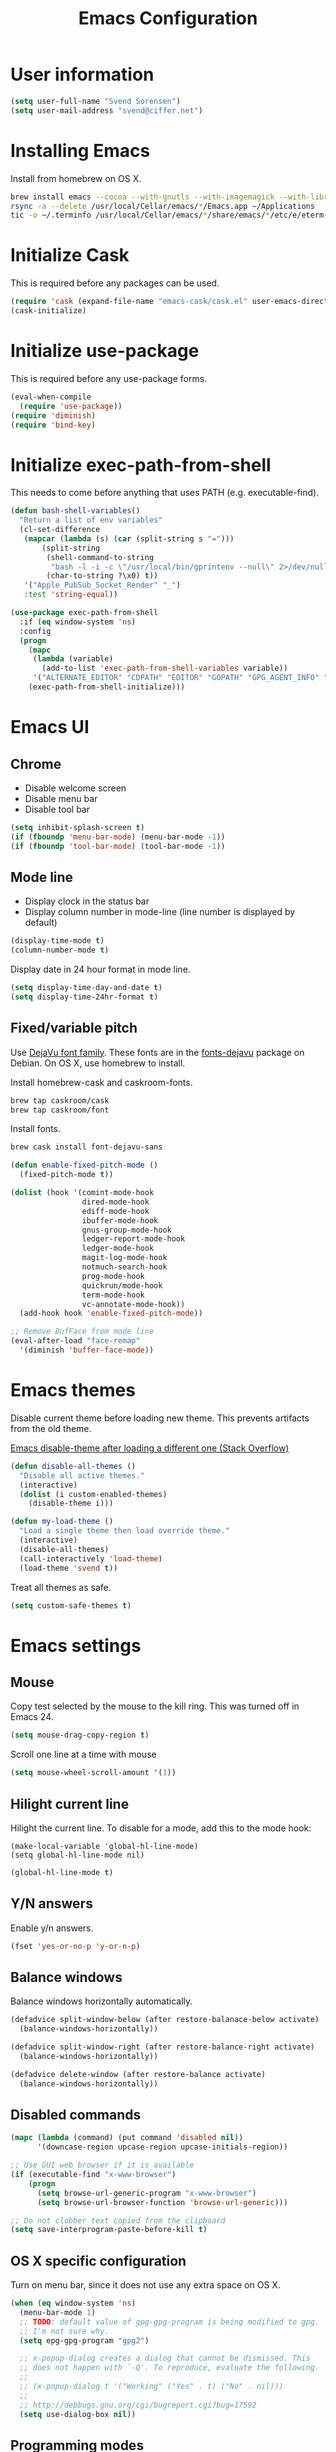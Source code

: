 #+TITLE: Emacs Configuration

* User information

#+begin_src emacs-lisp
(setq user-full-name "Svend Sorensen")
(setq user-mail-address "svend@ciffer.net")
#+end_src

* Installing Emacs

Install from homebrew on OS X.

#+begin_src sh
brew install emacs --cocoa --with-gnutls --with-imagemagick --with-librsvg
rsync -a --delete /usr/local/Cellar/emacs/*/Emacs.app ~/Applications
tic -o ~/.terminfo /usr/local/Cellar/emacs/*/share/emacs/*/etc/e/eterm-color.ti
#+end_src

* Initialize Cask

This is required before any packages can be used.

#+begin_src emacs-lisp
(require 'cask (expand-file-name "emacs-cask/cask.el" user-emacs-directory))
(cask-initialize)
#+end_src

* Initialize use-package

This is required before any use-package forms.

#+begin_src emacs-lisp
(eval-when-compile
  (require 'use-package))
(require 'diminish)
(require 'bind-key)
#+end_src

* Initialize exec-path-from-shell

This needs to come before anything that uses PATH (e.g.
executable-find).

#+begin_src emacs-lisp
(defun bash-shell-variables()
  "Return a list of env variables"
  (cl-set-difference
   (mapcar (lambda (s) (car (split-string s "=")))
	   (split-string
	    (shell-command-to-string
	     "bash -l -i -c \"/usr/local/bin/gprintenv --null\" 2>/dev/null")
	    (char-to-string ?\x0) t))
   '("Apple_PubSub_Socket_Render" "_")
   :test 'string-equal))

(use-package exec-path-from-shell
  :if (eq window-system 'ns)
  :config
  (progn
    (mapc
     (lambda (variable)
       (add-to-list 'exec-path-from-shell-variables variable))
     '("ALTERNATE_EDITOR" "CDPATH" "EDITOR" "GOPATH" "GPG_AGENT_INFO" "HISTFILE" "INFOPATH" "LANG" "LC_ALL" "SSH_AUTH_SOCK"))
    (exec-path-from-shell-initialize)))
#+end_src

* Emacs UI

** Chrome

- Disable welcome screen
- Disable menu bar
- Disable tool bar

#+begin_src emacs-lisp
(setq inhibit-splash-screen t)
(if (fboundp 'menu-bar-mode) (menu-bar-mode -1))
(if (fboundp 'tool-bar-mode) (tool-bar-mode -1))
#+end_src

** Mode line

- Display clock in the status bar
- Display column number in mode-line (line number is displayed by
  default)

#+begin_src emacs-lisp
(display-time-mode t)
(column-number-mode t)
#+end_src

Display date in 24 hour format in mode line.

#+begin_src emacs-lisp
(setq display-time-day-and-date t)
(setq display-time-24hr-format t)
#+end_src

** Fixed/variable pitch

Use [[http://dejavu-fonts.org/][DejaVu font family]]. These fonts are in the [[https://packages.debian.org/sid/fonts-dejavu][fonts-dejavu]] package on
Debian. On OS X, use homebrew to install.

Install homebrew-cask and caskroom-fonts.

#+begin_src sh
brew tap caskroom/cask
brew tap caskroom/font
#+end_src

Install fonts.

#+begin_src sh
brew cask install font-dejavu-sans
#+end_src

#+begin_src emacs-lisp
(defun enable-fixed-pitch-mode ()
  (fixed-pitch-mode t))

(dolist (hook '(comint-mode-hook
                dired-mode-hook
                ediff-mode-hook
                ibuffer-mode-hook
                gnus-group-mode-hook
                ledger-report-mode-hook
                ledger-mode-hook
                magit-log-mode-hook
                notmuch-search-hook
                prog-mode-hook
                quickrun/mode-hook
                term-mode-hook
                vc-annotate-mode-hook))
  (add-hook hook 'enable-fixed-pitch-mode))

;; Remove BufFace from mode line
(eval-after-load "face-remap"
  '(diminish 'buffer-face-mode))
#+end_src

* Emacs themes

Disable current theme before loading new theme. This prevents
artifacts from the old theme.

[[https://stackoverflow.com/questions/22866733/emacs-disable-theme-after-loading-a-different-one-themes-conflict?noredirect%3D1#comment34887344_22866733][Emacs disable-theme after loading a different one (Stack Overflow)]]

#+begin_src emacs-lisp
(defun disable-all-themes ()
  "Disable all active themes."
  (interactive)
  (dolist (i custom-enabled-themes)
    (disable-theme i)))

(defun my-load-theme ()
  "Load a single theme then load override theme."
  (interactive)
  (disable-all-themes)
  (call-interactively 'load-theme)
  (load-theme 'svend t))
#+end_src

Treat all themes as safe.

#+begin_src emacs-lisp
(setq custom-safe-themes t)
#+end_src

* Emacs settings

** Mouse

Copy test selected by the mouse to the kill ring. This was turned off
in Emacs 24.

#+begin_src emacs-lisp
(setq mouse-drag-copy-region t)
#+end_src

Scroll one line at a time with mouse

#+begin_src emacs-lisp
(setq mouse-wheel-scroll-amount '(1))
#+end_src

** Hilight current line

Hilight the current line. To disable for a mode, add this to the mode
hook:

#+begin_src emacs-lisp :tangle 
(make-local-variable 'global-hl-line-mode)
(setq global-hl-line-mode nil)
#+end_src

#+begin_src emacs-lisp
(global-hl-line-mode t)
#+end_src

** Y/N answers

Enable y/n answers.

#+begin_src emacs-lisp
(fset 'yes-or-no-p 'y-or-n-p)
#+end_src

** Balance windows

Balance windows horizontally automatically.

#+begin_src emacs-lisp
(defadvice split-window-below (after restore-balanace-below activate)
  (balance-windows-horizontally))

(defadvice split-window-right (after restore-balance-right activate)
  (balance-windows-horizontally))

(defadvice delete-window (after restore-balance activate)
  (balance-windows-horizontally))
#+end_src

** Disabled commands

#+begin_src emacs-lisp
(mapc (lambda (command) (put command 'disabled nil))
      '(downcase-region upcase-region upcase-initials-region))

;; Use GUI web browser if it is available
(if (executable-find "x-www-browser")
    (progn
      (setq browse-url-generic-program "x-www-browser")
      (setq browse-url-browser-function 'browse-url-generic)))

;; Do not clobber text copied from the clipboard
(setq save-interprogram-paste-before-kill t)
#+end_src

** OS X specific configuration

Turn on menu bar, since it does not use any extra space on OS X.

#+begin_src emacs-lisp
(when (eq window-system 'ns)
  (menu-bar-mode 1)
  ;; TODO: default value of gpg-gpg-program is being modified to gpg.
  ;; I'm not sure why.
  (setq epg-gpg-program "gpg2")

  ;; x-popup-dialog creates a dialog that cannot be dismissed. This
  ;; does not happen with `-Q'. To reproduce, evaluate the following.
  ;;
  ;; (x-popup-dialog t '("Working" ("Yes" . t) ("No" . nil)))
  ;;
  ;; http://debbugs.gnu.org/cgi/bugreport.cgi?bug=17592
  (setq use-dialog-box nil))
#+end_src

** Programming modes

Turn on flyspell and goto-address for all text buffers.

#+begin_src emacs-lisp
(add-hook 'text-mode-hook 'flyspell-mode)
(add-hook 'text-mode-hook 'goto-address-mode)
#+end_src

#+begin_src emacs-lisp
(add-hook 'prog-mode-hook 'flyspell-prog-mode)
(add-hook 'prog-mode-hook 'goto-address-prog-mode)
(add-hook 'prog-mode-hook (lambda () (setq show-trailing-whitespace t)))
#+end_src

** Auto modes

=bash-fc-*= are bash command editing temporary files (=fc= built-in).

#+begin_src emacs-lisp
(add-to-list 'auto-mode-alist '(".mrconfig$"		  . conf-mode))
(add-to-list 'auto-mode-alist '("/etc/network/interfaces" . conf-mode))
(add-to-list 'auto-mode-alist '("Carton\\'"		  . lisp-mode))
(add-to-list 'auto-mode-alist '("bash-fc-"		  . sh-mode))
#+end_src

** Lock files

http://www.gnu.org/software/emacs/manual/html_node/elisp/File-Locks.html

Locks are created in the same directory as the file being
edited. They can be disabled as of 24.3.

http://lists.gnu.org/archive/html/emacs-devel/2011-07/msg01020.html

#+begin_src emacs-lisp
(setq create-lockfiles nil)
#+end_src

** Backup and auto-saves

#+begin_src emacs-lisp
(setq backup-directory-alist
      `((".*" . ,(expand-file-name "backup/" user-emacs-directory))))
(setq auto-save-file-name-transforms
      `((".*" ,(expand-file-name "backup/" user-emacs-directory) t)))
#+end_src

** Revert

#+begin_src emacs-lisp
(global-auto-revert-mode 1)
(setq global-auto-revert-non-file-buffers t)
#+end_src

** Key bindings

=C-c letter= and =<F5>= through =<F9>= are reserved for user use.
Press =C-c C-h= to show all of these.

- [[info:elisp#Key Binding Conventions][Key Binding Conventions]]
- http://www.gnu.org/software/emacs/manual/html_node/elisp/Key-Binding-Conventions.html

This is a copy of variable-pitch-mode modified for fixed-pitch.

#+begin_src emacs-lisp
(require 'face-remap)
(defun fixed-pitch-mode (&optional arg)
  "Fixed-pitch default-face mode.
An interface to `buffer-face-mode' which uses the `fixed-pitch' face.
Besides the choice of face, it is the same as `buffer-face-mode'."
  (interactive (list (or current-prefix-arg 'toggle)))
  (buffer-face-mode-invoke 'fixed-pitch arg
			   (called-interactively-p 'interactive)))
#+end_src

#+begin_src emacs-lisp
(bind-key "C-c d" 'my-insert-date)
(bind-key "C-c e" 'eww)
(bind-key "C-c j" 'dired-jump)
(bind-key "C-c k" 'bury-buffer)
(bind-key "C-c r" 'revert-buffer)
(bind-key "C-c t b" 'scroll-bar-mode) 
(bind-key "C-c t c" 'flycheck-mode)
(bind-key "C-c t l" 'visual-line-mode)
(bind-key "C-c t m" 'menu-bar-mode)
(bind-key "C-c t n" 'linum-mode)
(bind-key "C-c t s" 'flyspell-mode)
(bind-key "C-c t t" 'toggle-truncate-lines)
(bind-key "C-c t v" 'fixed-pitch-mode)
(bind-key "C-c t w" 'whitespace-mode)
(bind-key "C-c w" 'winner-undo)
#+end_src

** Space as control key

Use space as control key using [[https://github.com/alols/xcape][xcape]] on Linux and [[https://pqrs.org/osx/karabiner/][Karabiner]] on OS X.

#+begin_src sh 
# Map an unused modifier's keysym to the spacebar's keycode and make
# it a control modifier. It needs to be an existing key so that emacs
# won't spazz out when you press it. Hyper_L is a good candidate.
spare_modifier="Hyper_L"
xmodmap -e "keycode 65 = $spare_modifier"
xmodmap -e "remove mod4 = $spare_modifier" # hyper_l is mod4 by default
xmodmap -e "add Control = $spare_modifier"

# Map space to an unused keycode (to keep it around for xcape to use).
xmodmap -e "keycode any = space"

# Finally use xcape to cause the space bar to generate a space when
# tapped.
xcape -e "$spare_modifier=space"
#+end_src

#+begin_src emacs-lisp
(bind-key "C-x M-SPC" 'pop-global-mark)
(bind-key "M-SPC" 'set-mark-command)
(bind-key "M-s-SPC" 'mark-sexp)
(bind-key "M-s- " 'mark-sexp)           ; OS X
(bind-key "s-SPC" 'just-one-space)
#+end_src

** Other settings

Rapid mark-pop (=C-u C-SPC C-SPC...=).

#+begin_src emacs-lisp
(setq set-mark-command-repeat-pop t)
#+end_src

- Shorter auto-revert interval. Default is 5 seconds.

#+begin_src emacs-lisp
(setq auto-revert-interval 0.1)
(setq indent-tabs-mode nil)
(setq require-final-newline t)
(setq sentence-end-double-space nil)
(show-paren-mode)
#+end_src

* User defined functions

Hacked version of balance-windows which only balances windows
horizontally.

#+begin_src emacs-lisp
(defun balance-windows-horizontally (&optional window-or-frame)
  "Horizontally balance the sizes of windows of WINDOW-OR-FRAME.
WINDOW-OR-FRAME is optional and defaults to the selected frame.
If WINDOW-OR-FRAME denotes a frame, balance the sizes of all
windows of that frame.  If WINDOW-OR-FRAME denotes a window,
recursively balance the sizes of all child windows of that
window."
  (interactive)
  (let* ((window
	  (cond
	   ((or (not window-or-frame)
		(frame-live-p window-or-frame))
	    (frame-root-window window-or-frame))
	   ((or (window-live-p window-or-frame)
		(window-child window-or-frame))
	    window-or-frame)
	   (t
	    (error "Not a window or frame %s" window-or-frame))))
	 (frame (window-frame window)))
    ;; ;; Balance vertically.
    ;; (window--resize-reset (window-frame window))
    ;; (balance-windows-1 window)
    ;; (when (window--resize-apply-p frame)
    ;;   (window-resize-apply frame)
    ;;   (window--pixel-to-total frame)
    ;;   (run-window-configuration-change-hook frame))
    ;; Balance horizontally.
    (window--resize-reset (window-frame window) t)
    (balance-windows-1 window t)
    (when (window--resize-apply-p frame t)
      (window-resize-apply frame t)
      (window--pixel-to-total frame t)
      (run-window-configuration-change-hook frame))))
#+end_src

#+begin_src emacs-lisp
(defun my-insert-date (arg)
  "Insert date string"
  (interactive "p")
  (cond ((= arg 1)
         (insert (format-time-string "%Y%m%d")))
        ((= arg 4)
         (insert (format-time-string "%Y%m%d%H%M%S")))
        ((= arg 16)
         (insert (format-time-string "%Y-%m-%d-%H%M%S")))))
#+end_src

#+begin_src emacs-lisp
(defun my-switch-to-term ()
  "Switch to term running in the default-directory,
otherwise start a new ansi-term"
  (interactive)
  (let (found-buffer
	(directory (expand-file-name default-directory))
	(buffers (buffer-list)))
    (while (and (not found-buffer)
		buffers)
      (with-current-buffer (car buffers)
	(when (and (string= major-mode "term-mode")
		   (string= default-directory directory))
	  (setq found-buffer (car buffers)))
	(setq buffers (cdr buffers))))
    ;; If we found a term, switch to it, otherwise start a term
    (if (and found-buffer
	     (not (eq found-buffer (current-buffer))))
	(switch-to-buffer found-buffer)
      (ansi-term "bash"))))
#+end_src

** Alert on comint prompt

#+begin_src emacs-lisp
(require 'alert)

(defun comint-alert-on-prompt (string)
  "Send alert when prompt is detected."
  (when (let ((case-fold-search t))
	  (string-match comint-prompt-regexp string))
    (alert (format "Prompt: %s" string)))
  string)

(defun comint-toggle-alert ()
  "Toggle alert on prompt for current buffer"
  (interactive)
  (make-local-variable 'comint-output-filter-functions)
  (if (member 'comint-alert-on-prompt comint-output-filter-functions)
      (remove-hook 'comint-output-filter-functions 'comint-alert-on-prompt)
    (add-hook 'comint-output-filter-functions 'comint-alert-on-prompt)))
#+end_src

* Package settings

** ace-jump

#+begin_src emacs-lisp
(use-package ace-jump-mode
  :bind (("C-c a" . ace-jump-mode)))
#+end_src

** ace-link

#+begin_src emacs-lisp
(use-package ace-link
  :init (ace-link-setup-default))
#+end_src

** ace-window

#+begin_src emacs-lisp
(use-package ace-window
  :bind (("C-x o" . ace-window)))
#+end_src

** alert

#+begin_src emacs-lisp
(use-package alert
  :init (progn
	  (setq alert-default-style 'notifier)))
#+end_src

** bash-completion

#+begin_src emacs-lisp
(use-package bash-completion
  :disabled t
  :init
  ('bash-completion-setup))
#+end_src

** bbdb

#+begin_src emacs-lisp
(use-package bbdb
  :bind (("C-c b" . bbdb))
  :config
  (progn
    (setq bbdb-file "~/.config/bbdb/.bbdb")
    (setq bbdb-auto-revert-p t)))
#+end_src

** buffer-move

#+begin_src emacs-lisp
(use-package buffer-move
  :bind (("<C-S-up>"    . buf-move-up)
	 ("<C-S-down>"  . buf-move-down)
	 ("<C-S-left>"  . buf-move-left)
	 ("<C-S-right>" . buf-move-right)))
#+end_src

** comint-mode

Change scrolling behavior for comint modes.

#+begin_src emacs-lisp
(defun comint-mode-config()
  ;; Do not move prompt to bottom of the screen on output
  (setq comint-scroll-show-maximum-output nil)
  ;; Do not center the prompt when scrolling
  ;;
  ;; ("If the value is greater than 100, redisplay will never recenter
  ;; point, but will always scroll just enough text to bring point
  ;; into view, even if you move far away.")
  (setq-local scroll-conservatively 101))

(add-hook 'comint-mode-hook 'comint-mode-config)
#+end_src

** desktop

Do not load encrypted files when Emacs starts.

#+begin_src emacs-lisp
(use-package desktop
  :config
  (progn
    (defun my-shell-save-desktop-data (desktop-dirname)
      "Extra info for shell-mode buffers to be saved in the desktop file."
      (list default-directory comint-input-ring))

    (defun my-shell-restore-desktop-buffer
	(desktop-buffer-file-name desktop-buffer-name desktop-buffer-misc)
      "Restore a shell buffer's state from the desktop file."
      (let ((dir (nth 0 desktop-buffer-misc))
	    (ring (nth 1 desktop-buffer-misc)))
	(when desktop-buffer-name
	  (set-buffer (get-buffer-create desktop-buffer-name))
	  (when dir
	    (setq default-directory dir))
	  (shell desktop-buffer-name)
	  (when ring
	    (setq comint-input-ring ring))
	  (current-buffer))))

    (defun my-shell-setup-desktop ()
      "Sets up a shell buffer to have its state saved in the desktop file."
      (set (make-local-variable 'desktop-save-buffer) #'my-shell-save-desktop-data))

    (add-to-list 'desktop-buffer-mode-handlers
		 '(shell-mode . my-shell-restore-desktop-buffer))
    (add-hook 'shell-mode-hook #'my-shell-setup-desktop)

    (setq desktop-buffers-not-to-save "\\*Async Shell Command\\*")
    (setq desktop-files-not-to-save "\\(^/[^/:]*:\\|(ftp)$\\|\\.gpg$\\)"))
  :init (desktop-save-mode 1))
#+end_src

** dns-mode

#+begin_src emacs-lisp
(use-package dns-mode
  :defer t
  :config
  (progn
    ;; Do not auto increment serial (C-c C-s to increment)
    (setq dns-mode-soa-auto-increment-serial nil)))
#+end_src

** elfeed

#+begin_src emacs-lisp
(use-package elfeed
  :defer t
  :config
  (progn
    (setq elfeed-feeds
	  '("http://git-annex.branchable.com/devblog/index.atom"
	    "http://planet.emacsen.org/atom.xml"
	    "http://www.reddit.com/r/emacs/.rss"
	    "http://www.reddit.com/r/ruby/.rss"
	    "http://planet.debian.org/atom.xml"))))
#+end_src

** ensime

#+begin_src emacs-lisp
(use-package ensime
  :config
  (add-hook 'scala-mode-hook 'ensime-scala-mode-hook))
#+end_src

** erc

#+begin_src emacs-lisp
(use-package erc
  :defer t
  :config
  (progn
    (erc-services-mode 1)
    (erc-spelling-mode 1)

    (setq erc-hide-list '("JOIN" "MODE" "PART" "QUIT"))

    (setq bitlbee-username (password-store-get "bitlbee-username")
          bitlbee-password (password-store-get "bitlbee-password")
          freenode-username (password-store-get "freenode/username")
          freenode-password (password-store-get "freenode/password"))

    ;; Nickserv configuration
    (setq erc-prompt-for-nickserv-password nil)
    (setq erc-nickserv-passwords
          `((BitlBee ((,bitlbee-username . ,bitlbee-password)))
            ((freenode ((,freenode-username . ,freenode-password))))))))
#+end_src

** erc-track

#+begin_src emacs-lisp
(use-package erc-track
  :defer t
  :config
  (progn
    ;; Do not notify for join, part, or quit
    (add-to-list 'erc-track-exclude-types "JOIN")
    (add-to-list 'erc-track-exclude-types "PART")
    (add-to-list 'erc-track-exclude-types "QUIT")))
#+end_src

** flx-ido

Disable ido faces to see flx highlights.

#+begin_src emacs-lisp
(use-package flx-ido
  :init (flx-ido-mode 1)
  :config (setq ido-use-face nil))
#+end_src

** flycheck

#+begin_src emacs-lisp
(use-package flycheck
  :config
  (require 'flycheck-ledger)
  (add-hook 'flycheck-mode-hook 'flycheck-cask-setup)
  (add-hook 'after-init-hook 'global-flycheck-mode))
#+end_src

** git

#+begin_src emacs-lisp
(use-package git
  :config
  (progn
    (defun my-git-clone (url)
      (interactive "sGit repository URL: ")
      (let ((git-repo "~/src"))
        (git-clone url)))))
#+end_src

** git-commit-mode

#+begin_src emacs-lisp
(use-package git-commit-mode
  :defer t
  :config
  (progn
    ;; Spell check git commit messages
    (add-hook 'git-commit-mode-hook 'turn-on-flyspell)))
#+end_src

** gnus

Sanitized version of .authinfo.gpg for Gmail IMAP and SMTP.

#+begin_src sh :results output
gpg2 --batch -d ~/.authinfo.gpg | awk '/\.gmail\.com/{$4="EMAIL";$6="PASSWORD";print}'
#+end_src

#+RESULTS:
: machine imap.gmail.com login EMAIL password PASSWORD port imaps
: machine smtp.gmail.com login EMAIL password PASSWORD port 587

#+begin_src emacs-lisp
(use-package gnus
  :config
  (progn
    ;; Gmane
    (setq gnus-select-method
	  '(nntp "news.gmane.org"))

    (add-to-list 'gnus-secondary-select-methods
		 '(nnimap "gmail"
			  (nnimap-address "imap.gmail.com")
			  (nnimap-server-port 993)
			  (nnimap-stream ssl)))

    ;; Do not take over the entire frame
    (setq gnus-use-full-window nil)

    (setq gnus-always-read-dribble-file t)

    ;; ;; Debugging
    ;; (setq imap-log t)

    (setq gnus-posting-styles
	  '((".*"
	     (address "svend@ciffer.net"))
	    ("uw" (address "svends@uw.edu")
	     ("Bcc" "svends@uw.edu"))
	    ("whitepages"
	     (address "ssorensen@whitepages.com"))))))
#+end_src

** gnus-alias

#+begin_src emacs-lisp
(use-package gnus-alias
  :config
  (setq gnus-alias-identity-alist
	'(("default" nil "Svend Sorensen <svend@ciffer.net>" nil nil nil)
	  ("uw" nil "Svend Sorensen <svends@uw.edu>" nil (("Bcc" . "svends@uw.edu")) nil nil)
          ("wp" nil "Svend Sorensen <ssorensen@whitepages.com>" nil (("Bcc" . "ssorensen@whitepages.com")) nil nil)))
  (setq gnus-alias-default-identity "default")
  (setq gnus-alias-identity-rules
	'(("to-uw" ("any" "svends@\\(uw.edu\\|u\\.washington.edu\\|washington\\.edu\\)" both) "uw")
	  ("from-uw" ("from" "@\\(uw.edu\\|u\\.washington.edu\\|washington\\.edu\\)" both) "uw"))))
#+end_src

** go-mode

- godoc (for =godoc=)
- gocode (for =go-eldoc=)
- godef (for go-mode's =godef-*= commands)
- goimports (for =gofmt-command=)
- golint (used with flycheck)

#+begin_src sh
go get code.google.com/p/go.tools/cmd/godoc
go get code.google.com/p/go.tools/cmd/goimports
go get code.google.com/p/rog-go/exp/cmd/godef
go get github.com/golang/lint/golint
go get github.com/nsf/gocode
#+end_src

#+begin_src emacs-lisp
(use-package go-mode
  :config
  (progn
    (setq gofmt-command "goimports")
    (add-hook 'go-mode-hook 'go-eldoc-setup)
    (add-hook 'go-mode-hook (lambda ()
			      (local-set-key (kbd "M-.") 'godef-jump)))
    (add-hook 'go-mode-hook 'company-mode)
    (add-hook 'go-mode-hook (lambda ()
			    (set (make-local-variable 'company-backends) '(company-go))
			    (company-mode)))
  (add-hook 'before-save-hook 'gofmt-before-save)))
#+end_src

** helm

#+begin_src emacs-lisp
(use-package helm
  :bind (("C-`" . helm-for-files)
	 ("C-c h f" . helm-firefox-bookmarks)
	 ("C-c h f" . helm-find-files)
	 ("C-c h g" . helm-git-grep-from-here)
	 ("C-c h p" . helm-projectile)
	 ("C-c h x" . helm-M-x)))
#+end_src

** hippie-exp

[[info:autotype#Hippie%20Expand][info:autotype#Hippie Expand]]
http://www.gnu.org/software/emacs/manual/html_node/autotype/Hippie-Expand.html

#+begin_src emacs-lisp
(use-package hippie-exp
  :bind (("M-/" . hippie-expand)))
#+end_src

** ibuffer

#+begin_src emacs-lisp
(use-package ibuffer
  :bind (("C-x C-b" . ibuffer)))

#+end_src

** ibuffer-tramp

#+begin_src emacs-lisp
(use-package ibuffer-tramp
  :config
  (progn
    (add-hook 'ibuffer-hook
              (lambda ()
                (ibuffer-tramp-set-filter-groups-by-tramp-connection)
                (ibuffer-dno-sort-by-alphabetic)))))
#+end_src

** ido

#+begin_src emacs-lisp
(use-package ido
  :init (ido-mode 1)
  :config
  (progn
    (setq ido-enable-prefix nil
	  ido-enable-flex-matching t
	  ido-everywhere t
	  ido-create-new-buffer 'always
	  ido-use-filename-at-point 'guess
	  ido-max-prospects 10
	  ido-default-file-method 'selected-window
	  ido-auto-merge-work-directories-length -1
	  ido-use-virtual-buffers t)
    (add-to-list 'ido-ignore-buffers "\\`*tramp/")))
#+end_src

** ido-ubiquitous

#+begin_src emacs-lisp
(use-package ido-ubiquitous
  :init
  (ido-ubiquitous-mode 1))
#+end_src

** inf-ruby

#+begin_src emacs-lisp
(use-package inf-ruby
  :config
  (setq inf-ruby-default-implementation "pry"))
#+end_src

** jabber

#+begin_src emacs-lisp sh
(use-package jabber
  :config
  (progn
    (add-hook 'jabber-chat-mode-hook 'visual-line-mode)

    (add-to-list 'jabber-account-list '("23430_935967@chat.hipchat.com"))

    (defvar hipchat-number "23430")
    (defvar hipchat-nickname "Svend Sorensen")
    (defvar hipchat-rooms '("ait" "deployment_improvement" "ops" "ops-notifications" "outages" "release")
      "List of hipchat rooms to auto-join")

    (dolist (muc-room
	     (mapcar (lambda (room)
		       (concat hipchat-number "_" room "@conf.hipchat.com"))
		     hipchat-rooms))
      (add-to-list 'jabber-muc-autojoin muc-room)
      (add-to-list 'jabber-muc-default-nicknames  `(,muc-room . ,hipchat-nickname)))

    (defun hipchat-join (room)
      (interactive "sRoom name: ")
      (jabber-muc-join
       (jabber-read-account)
       (concat hipchat-number "_" room "@conf.hipchat.com")
       hipchat-nickname
       t))))
#+end_src

** lisp-mode

#+begin_src emacs-lisp
(use-package lisp-mode
  :config
  (add-hook 'emacs-lisp-mode-hook
	    '(lambda ()
	       (turn-on-eldoc-mode))))
#+end_src

** magit

#+begin_src emacs-lisp
(use-package magit
  :bind (("C-c m" . magit-key-mode-popup-dispatch))
  :config
  (progn
    (diminish 'magit-auto-revert-mode)
    (setq magit-save-some-buffers 'dontask)
    (setq magit-repo-dirs '("~/src"))))
#+end_src

** message

#+begin_src emacs-lisp
(use-package message
  :init
  (progn
    ;; Use MSMTP with auto-smtp selection
    ;; http://www.emacswiki.org/emacs/GnusMSMTP#toc3
    ;;
    ;; 'message-sendmail-f-is-evil nil' is the default on Debian squeeze
    ;; (emacs >= 23.2+1-5)
    (setq sendmail-program "/usr/bin/msmtp"
	  mail-specify-envelope-from t
	  mail-envelope-from 'header
	  message-sendmail-envelope-from 'header)

    ;; ;; send-mail-function's default value changed to sendmail-query-once in Emacs 24
    ;; (setq send-mail-function 'sendmail-send-it)

    ;; Internal SMTP library
    (setq message-send-mail-function 'smtpmail-send-it
	  smtpmail-starttls-credentials '(("smtp.gmail.com" 587 nil nil))
	  smtpmail-auth-credentials '(("smtp.gmail.com" 587
				       "svend@ciffer.net" nil))
	  smtpmail-default-smtp-server "smtp.gmail.com"
	  smtpmail-smtp-server "smtp.gmail.com"
	  smtpmail-smtp-service 587)

    ;; Enable gnus-alias
    (add-hook 'message-setup-hook 'gnus-alias-determine-identity)
    (define-key message-mode-map (kbd "C-c C-p") 'gnus-alias-select-identity)

    ;; Enable notmuch-address completion
    ;; (notmuch-address-message-insinuate)

    (defun my-setup-message-mode ()
      "My preferences for message mode"
      (interactive)

      ;; Enable bbdb completion
      (bbdb-insinuate-message))

    (add-hook 'message-setup-hook 'my-setup-message-mode)))
#+end_src

** notmuch

#+begin_src emacs-lisp
  (use-package notmuch
    :defer t
    :config
    (progn
      ;; notmuch-always-prompt-for-sender requires ido-mode
      ;; Add (ido-mode t) to emacs configuration
      (setq notmuch-always-prompt-for-sender t)

      ;; Use Bcc instead of Fcc
      (setq notmuch-fcc-dirs nil)

      (setq notmuch-saved-searches '(("Personal Inbox" . "tag:inbox and not tag:uw and (not tag:lists or (tag:lists::wallop_2012 or tag:lists::cheastyboys))")
				     ("UW Inbox" . "tag:inbox and tag:uw and (not tag:lists or (tag:lists::cirg-adm or tag:lists::cirg-adm-alerts or tag:lists::cirg-core tag:lists::kenyaemr-developers)) and not (from:root or (tag:nagios and not tag:lists))")
				     ("Action" . "tag:action")
				     ("Waiting" . "tag:waiting")
				     ("Secondary Lists" . "tag:inbox and (tag:lists::notmuch or tag:lists::vcs-home or tag:lists::techsupport)")
				     ("Debian Security Inbox" . "tag:inbox and tag:lists::debian-security-announce")))

      ;; Show newest mail first
      (setq notmuch-search-oldest-first nil)

      ;; Notmuch remote setup (on all hosts except garnet)
      (when (not (string= system-name "garnet.ciffer.net"))
	(setq notmuch-command "notmuch-remote"))

      ;; Getting Things Done (GTD) keybindings

      (setq notmuch-tag-macro-alist
	    (list
	     '("a" "+action" "-waiting" "-inbox")
	     '("w" "-action" "+waiting" "-inbox")
	     '("d" "-action" "-waiting" "-inbox")))

      (defun notmuch-search-apply-tag-macro (key)
	(interactive "k")
	(let ((macro (assoc key notmuch-tag-macro-alist)))
	  (notmuch-search-tag (cdr macro))))

      (defun notmuch-show-apply-tag-macro (key)
	(interactive "k")
	(let ((macro (assoc key notmuch-tag-macro-alist)))
	  (notmuch-show-tag (cdr macro))))

      (define-key notmuch-search-mode-map "`" 'notmuch-search-apply-tag-macro)
      (define-key notmuch-show-mode-map "`" 'notmuch-show-apply-tag-macro)

      ;; Work around bug with notmuch and emacs-snapshot
      ;; http://notmuchmail.org/pipermail/notmuch/2012/008405.html
      (require 'gnus-art)))
#+end_src

** org

#+begin_src emacs-lisp
(use-package org
  :bind (("C-c c" . org-capture)
	 ("C-c o a" . org-agenda)
         ("C-c o b" . org-iswitchb)
         ("C-c o c" . org-capture)
         ("C-c o l" . org-store-link))
  :config
  (progn
    (require 'org-capture)

    (defun org-babel-temp-file (prefix &optional suffix)
      "Create a temporary file in the `org-babel-temporary-directory'.
Passes PREFIX and SUFFIX directly to `make-temp-file' with the
value of `temporary-file-directory' temporarily set to the value
of `org-babel-temporary-directory'."
      (if (file-remote-p default-directory)
	  (let ((prefix
		 (concat (file-remote-p default-directory)
			 ;; Replace temporary-file-directory with "/tmp"
			 (expand-file-name prefix "/tmp"))))
	    (make-temp-file prefix nil suffix))
	(let ((temporary-file-directory
	       (or (and (boundp 'org-babel-temporary-directory)
			(file-exists-p org-babel-temporary-directory)
			org-babel-temporary-directory)
		   temporary-file-directory)))
	  (make-temp-file prefix nil suffix))))

    (add-hook 'org-mode-hook 'auto-fill-mode)
    (add-hook 'org-mode-hook 'org-babel-result-hide-all)
    (setq org-completion-use-ido t)
    (setq org-src-fontify-natively t)
    (setq org-src-preserve-indentation t)
    (setq org-use-speed-commands t)
    (setq org-capture-templates
	  '(("t" "Task" entry (file "tasks.org")
	     "* TODO %?\n   SCHEDULED: %T\n\n%a" :prepend t)))

    ;; Lower case all org template block headers
    (mapc (lambda (asc)
	    (let ((org-sce-dc (downcase (nth 1 asc))))
	      (setf (nth 1 asc) org-sce-dc)))
	  org-structure-template-alist)

    (org-babel-do-load-languages
     'org-babel-load-languages
     '((emacs-lisp . t)
       (perl . t)
       (python . t)
       (ruby . t)
       (scala . t)
       (sh . t)))))
#+end_src

** pdf-tools

#+begin_src sh
cd ~/.emacs.d/.cask/*/elpa/pdf-tools-*/build

zlib_CFLAGS=-I/usr/include zlib_LIBS='-L/usr/lib -lz' \
PKG_CONFIG_PATH=/usr/local/lib/pkgconfig:/opt/X11/lib/pkgconfig \
make &&
cp server/edpfinfo ..
#+end_src

#+begin_src emacs-lisp
(use-package pdf-tools
  :config
  (progn
    (add-to-list 'pdf-tools-enabled-modes 'pdf-view-auto-slice-minor-mode)
    (pdf-tools-install)))
#+end_src

** projectile

#+begin_src emacs-lisp
(use-package projectile
  :init (projectile-global-mode 1)
  :config
  (progn
    (setq projectile-use-git-grep t)
    (setq projectile-mode-line '(:eval (format " P[%s]" (projectile-project-name))))
    (projectile-cleanup-known-projects)))
#+end_src

** quickrun

#+begin_src emacs-lisp
(use-package quickrun
  :bind (("C-c q a" . quickrun-with-arg)
	 ("C-c q q" . quickrun)
	 ("C-c q r" . quickrun-region)
	 ("C-c q s" . quickrun-shell)))
#+end_src

** recentf

#+begin_src emacs-lisp
(use-package recentf
  :init (recentf-mode 1)
  :config
  (progn
    ;; Enable recentf mode with ido-mode support
    ;;
    ;; http://www.masteringemacs.org/articles/2011/01/27/find-files-faster-recent-files-package/

    ;; Increase size of recent file list
    (setq recentf-max-saved-items 50)

    ;; Ignore ephemeral git commit message files
    (add-to-list 'recentf-exclude "/COMMIT_EDITMSG$")
    ;; Ignore temporary notmuch ical files
    (add-to-list 'recentf-exclude "^/tmp/notmuch-ical")

    (defun ido-recentf-open ()
      "Use `ido-completing-read' to \\[find-file] a recent file"
      (interactive)
      (if (find-file (ido-completing-read "Find recent file: " recentf-list))
	  (message "Opening file...")
	(message "Aborting")))))
#+end_src

** robe

#+begin_src emacs-lisp
(use-package robe
  :config
  (progn
    (add-hook 'ruby-mode-hook 'robe-mode)))
#+end_src

** ruby-mode

Ruby auto-modes. These are from [[https://github.com/bbatsov/prelude/blob/0a1e8e4057a55ac2d17cc0cd073cc93eb7214ce8/modules/prelude-ruby.el#L39][prelude]].

#+begin_src emacs-lisp
(use-package ruby-mode
  :mode
  (("\\.rake\\'"     . ruby-mode)
   ("Rakefile\\'"    . ruby-mode)
   ("\\.gemspec\\'"  . ruby-mode)
   ("\\.ru\\'"	     . ruby-mode)
   ("Gemfile\\'"     . ruby-mode)
   ("Guardfile\\'"   . ruby-mode)
   ("Capfile\\'"     . ruby-mode)
   ("\\.thor\\'"     . ruby-mode)
   ("Thorfile\\'"    . ruby-mode)
   ("Vagrantfile\\'" . ruby-mode)
   ("\\.jbuilder\\'" . ruby-mode)))
#+end_src

** savehist

#+begin_src emacs-lisp
(use-package savehist
  :init (savehist-mode 1))
#+end_src

** scala-mode2

Scala worksheets end in =.sc=.

#+begin_src emacs-lisp
(use-package scala-mode2
  :mode
  (("\\.sc\\'" . scala-mode)))
#+end_src

** server

Start Emacs server unless one is already running. =server-running-p=
requires =server=.

#+begin_src emacs-lisp
(use-package server
  :config
  (unless (server-running-p)
    (server-start)))
#+end_src

** sh-script

#+begin_src emacs-lisp
(use-package sh-script
  :defer t
  :config
  (progn
    (defun my-setup-sh-mode ()
      "My preferences for sh-mode"
      (interactive)
      (setq sh-basic-offset 2)
      (setq sh-indentation 2)
      (setq sh-indent-for-case-alt '+)
      (setq sh-indent-for-case-label 0))

    (add-hook 'sh-mode-hook 'my-setup-sh-mode)))
#+end_src

** shell

See http://stackoverflow.com/a/11255996

#+begin_src emacs-lisp
(defun comint-fix-window-size ()
  "Change process window size."
  (when (derived-mode-p 'comint-mode)
    (let ((process (get-buffer-process (current-buffer))))
      (unless (eq nil process)
        (set-process-window-size process
				 (window-height)
				 ;; Adjust for columns
				 (truncate (* 0.873 (window-width))))))))

(defun shell-mode-config ()
  ;; Do not store duplicate history entries
  (setq comint-input-ignoredups t)
  ;; Remote shells lock up Emacs with projectile
  (when (tramp-tramp-file-p default-directory)
    (setq-local projectile-mode-line " P"))

  ;; ;; This seems to cause problems with bash getting into a bad
  ;; ;; "command not found" state.
  ;; ;;
  ;; ;; add this hook as buffer local, so it runs once per window.
  ;; (add-hook 'window-configuration-change-hook 'comint-fix-window-size nil t)
  ;; ;; ;; Run when shell starts, as well as when window layout change
  ;; (comint-fix-window-size)

  ;; Use sh-mode syntax table (handles single quotes, back-ticks,
  ;; etc.)
  (require 'sh-script)
  (set-syntax-table sh-mode-syntax-table))
#+end_src

#+begin_src emacs-lisp
(use-package shell
  :config
  ;; Do not try to colorize comments and strings in shell mode
  (setq shell-font-lock-keywords nil)
  (add-hook 'shell-mode-hook 'goto-address-mode)
  (add-hook 'shell-mode-hook 'shell-mode-config))
#+end_src

To disable scroll to bottom:

#+begin_src emacs-lisp :tangle no
(remove-hook 'comint-output-filter-functions
             'comint-postoutput-scroll-to-bottom)
#+end_src

Changing directory generates a message with the new directory path. To
disable this:

#+begin_src emacs-lisp :tangle no
(setq shell-dirtrack-verbose nil)
#+end_src

To search history when you are at a command line using C-r (instead of
M-r):

#+begin_src emacs-lisp :tangle no
(setq comint-history-isearch dwim)
#+end_src

** slime

[[http://www.common-lisp.net/project/slime/doc/html/Installation.html#Installation][Slime Installation]]

#+begin_src emacs-lisp
(use-package slime
  :config
  (setq inferior-lisp-program "sbcl"))
#+end_src

** smartparens

#+begin_src emacs-lisp
(use-package smartparens
  :init (progn
	  (smartparens-global-mode t)
	  (require 'smartparens-config)
	  (sp-use-smartparens-bindings)))
#+end_src

** smex

#+begin_src emacs-lisp
(use-package smex
  :bind (("M-x" . smex)
	 ("M-X" . smex-major-mode-commands)
	 ("C-c M-x" . execute-extended-command)))
#+end_src

** term

#+begin_src emacs-lisp
(defun my-setup-term-mode ()
  "My preferences for term mode"
  (interactive)
  ;; Settings recommended in term.el
  ;;
  ;; http://git.savannah.gnu.org/cgit/emacs.git/tree/lisp/term.el?id=c720ef1329232c76d14a0c39daa00e37279aa818#n179
  (make-local-variable 'mouse-yank-at-point)
  (setq mouse-yank-at-point t)
  ;; End of recommended settings

  ;; Make term mode more term-like

  (define-key term-raw-map (kbd "<C-backspace>") 'term-send-raw)
  (define-key term-raw-map (kbd "<C-S-backspace>") 'term-send-raw)

  ;; Toogle between line and char mode in term-mode
  (define-key term-raw-map (kbd "C-'") 'term-line-mode)
  (define-key term-mode-map (kbd "C-'") 'term-char-mode)

  ;; Enable Emacs key bindings in term mode
  (define-key term-raw-map (kbd "M-!") nil)
  (define-key term-raw-map (kbd "M-&") nil)
  (define-key term-raw-map (kbd "M-:") nil)
  (define-key term-raw-map (kbd "M-x") nil)

  ;; Paste key bindings for Mac keyboards with no insert
  (define-key term-raw-map (kbd "C-c y") 'term-paste)
  (define-key term-raw-map (kbd "s-v") 'term-paste)

  ;; Enable address links in term mode
  (goto-address-mode))

(use-package term
  :config
  (add-hook 'term-mode-hook 'my-setup-term-mode))
#+end_src

** tramp

Edit remote files via sudo

See http://www.gnu.org/software/emacs/manual/html_node/tramp/Ad_002dhoc-multi_002dhops.html

=/ssh:example.com|sudo::/file=

Use SSH default control master settings. Add the following to
=~/.ssh/config=.

#+begin_example conf
Host *
	ControlMaster auto
	ControlPath ~/.ssh/control.%h_%p_%r
	ControlPersist 60m
#+end_example

#+begin_src emacs-lisp
(use-package tramp
  :defer t
  :config
  (progn
    (setq tramp-use-ssh-controlmaster-options nil)
    ;; Tramp sets HISTFILE to /dev/null so bash history on remote shells does not work.
    (add-to-list 'tramp-remote-process-environment "HISTFILE=")))
#+end_src

Default value of explicit-bash-args is =("--noediting" "-i")=. We want
login shell for remote hosts. This should be harmless for local
shells, however it does increase the start-up time for local shells.

Attempt to start or reattach to a dtach session and fall back to a
bash shell.

#+begin_src emacs-lisp
(setq explicit-bash-args
      '("-c" "dtach -A \"$HOME/.dtach-$(hostname -f)-ssorensen\" -z /bin/bash --noediting --login -i 2>/dev/null || /bin/bash --noediting --login -i"))'
#+end_src

#+begin_src emacs-lisp
(require 'tramp)
(require 'dash)

(defun ssh-shell-hosts ()
  "Return list of known SSH hosts."
  ;; Copied from cssh.el
  (-flatten (mapcar (lambda (x)
		      (remove-if 'null (mapcar 'cadr (apply (car x) (cdr x)))))
		    (tramp-get-completion-function "ssh"))))

(defun ssh-add-user-to-hosts (&optional user)
  "Return list of known hosts prefixed with USER."
  (if (> (length user) 0)
      (mapcar (lambda (h) (format "%s@%s" user h))
              (ssh-shell-hosts))
    (ssh-shell-hosts)))

(defun ssh-host-completing-read ()
  (completing-read
   "Open ssh connection to [user@]host: "
   (completion-table-dynamic
    (lambda (str)
      (let* ((user-and-host (split-string str "@"))
             (user (if (> (length user-and-host) 1)
                       (car user-and-host)
                     nil)))
        (ssh-add-user-to-hosts user))))))

(defun ssh-shell (host)
  "Open SSH connection to HOST."
  (interactive (list (ssh-host-completing-read)))
  (let ((default-directory (format  "/ssh:%s:" host)))
    (shell (format "*shell*<%s>" host))))
#+end_src

#+begin_src emacs-lisp
(defun tramp-comint-read-input-ring ()
  "Read remote bash_history file into comint input ring."
  (when (tramp-tramp-file-p default-directory)
    (setq-local comint-input-ring-file-name (format "%s~/.bash_history" default-directory))
    (comint-read-input-ring)))

(add-hook 'shell-mode-hook 'tramp-comint-read-input-ring)
#+end_src

** winner

The winner-mode package provides a way to restore previous window
layouts.

#+begin_src emacs-lisp
(use-package winner
  :init (winner-mode))
#+end_src

** yasnippet

#+begin_src emacs-lisp
(use-package  yasnippet
  :init (yas-global-mode))
#+end_src

** zoom-frm

The zoom-frm package allows scaling all text. (As opposed to
text-scale-adjust, which only scale the text for a single buffer. Both
are useful.)

#+begin_src emacs-lisp
(use-package zoom-frm
  :bind (("C-c C-+" . zoom-in/out)
	 ("C-c C--" . zoom-in/out)
	 ("C-c C-0" . zoom-in/out)
	 ("C-c C-=" . zoom-in/out)))
#+end_src

* External config

Load load config stored outside =~/.emacs.d=.

#+begin_src emacs-lisp
(when (file-exists-p "~/.emacs.d/local.el")
  (load-file "~/.emacs.d/local.el"))
#+end_src
